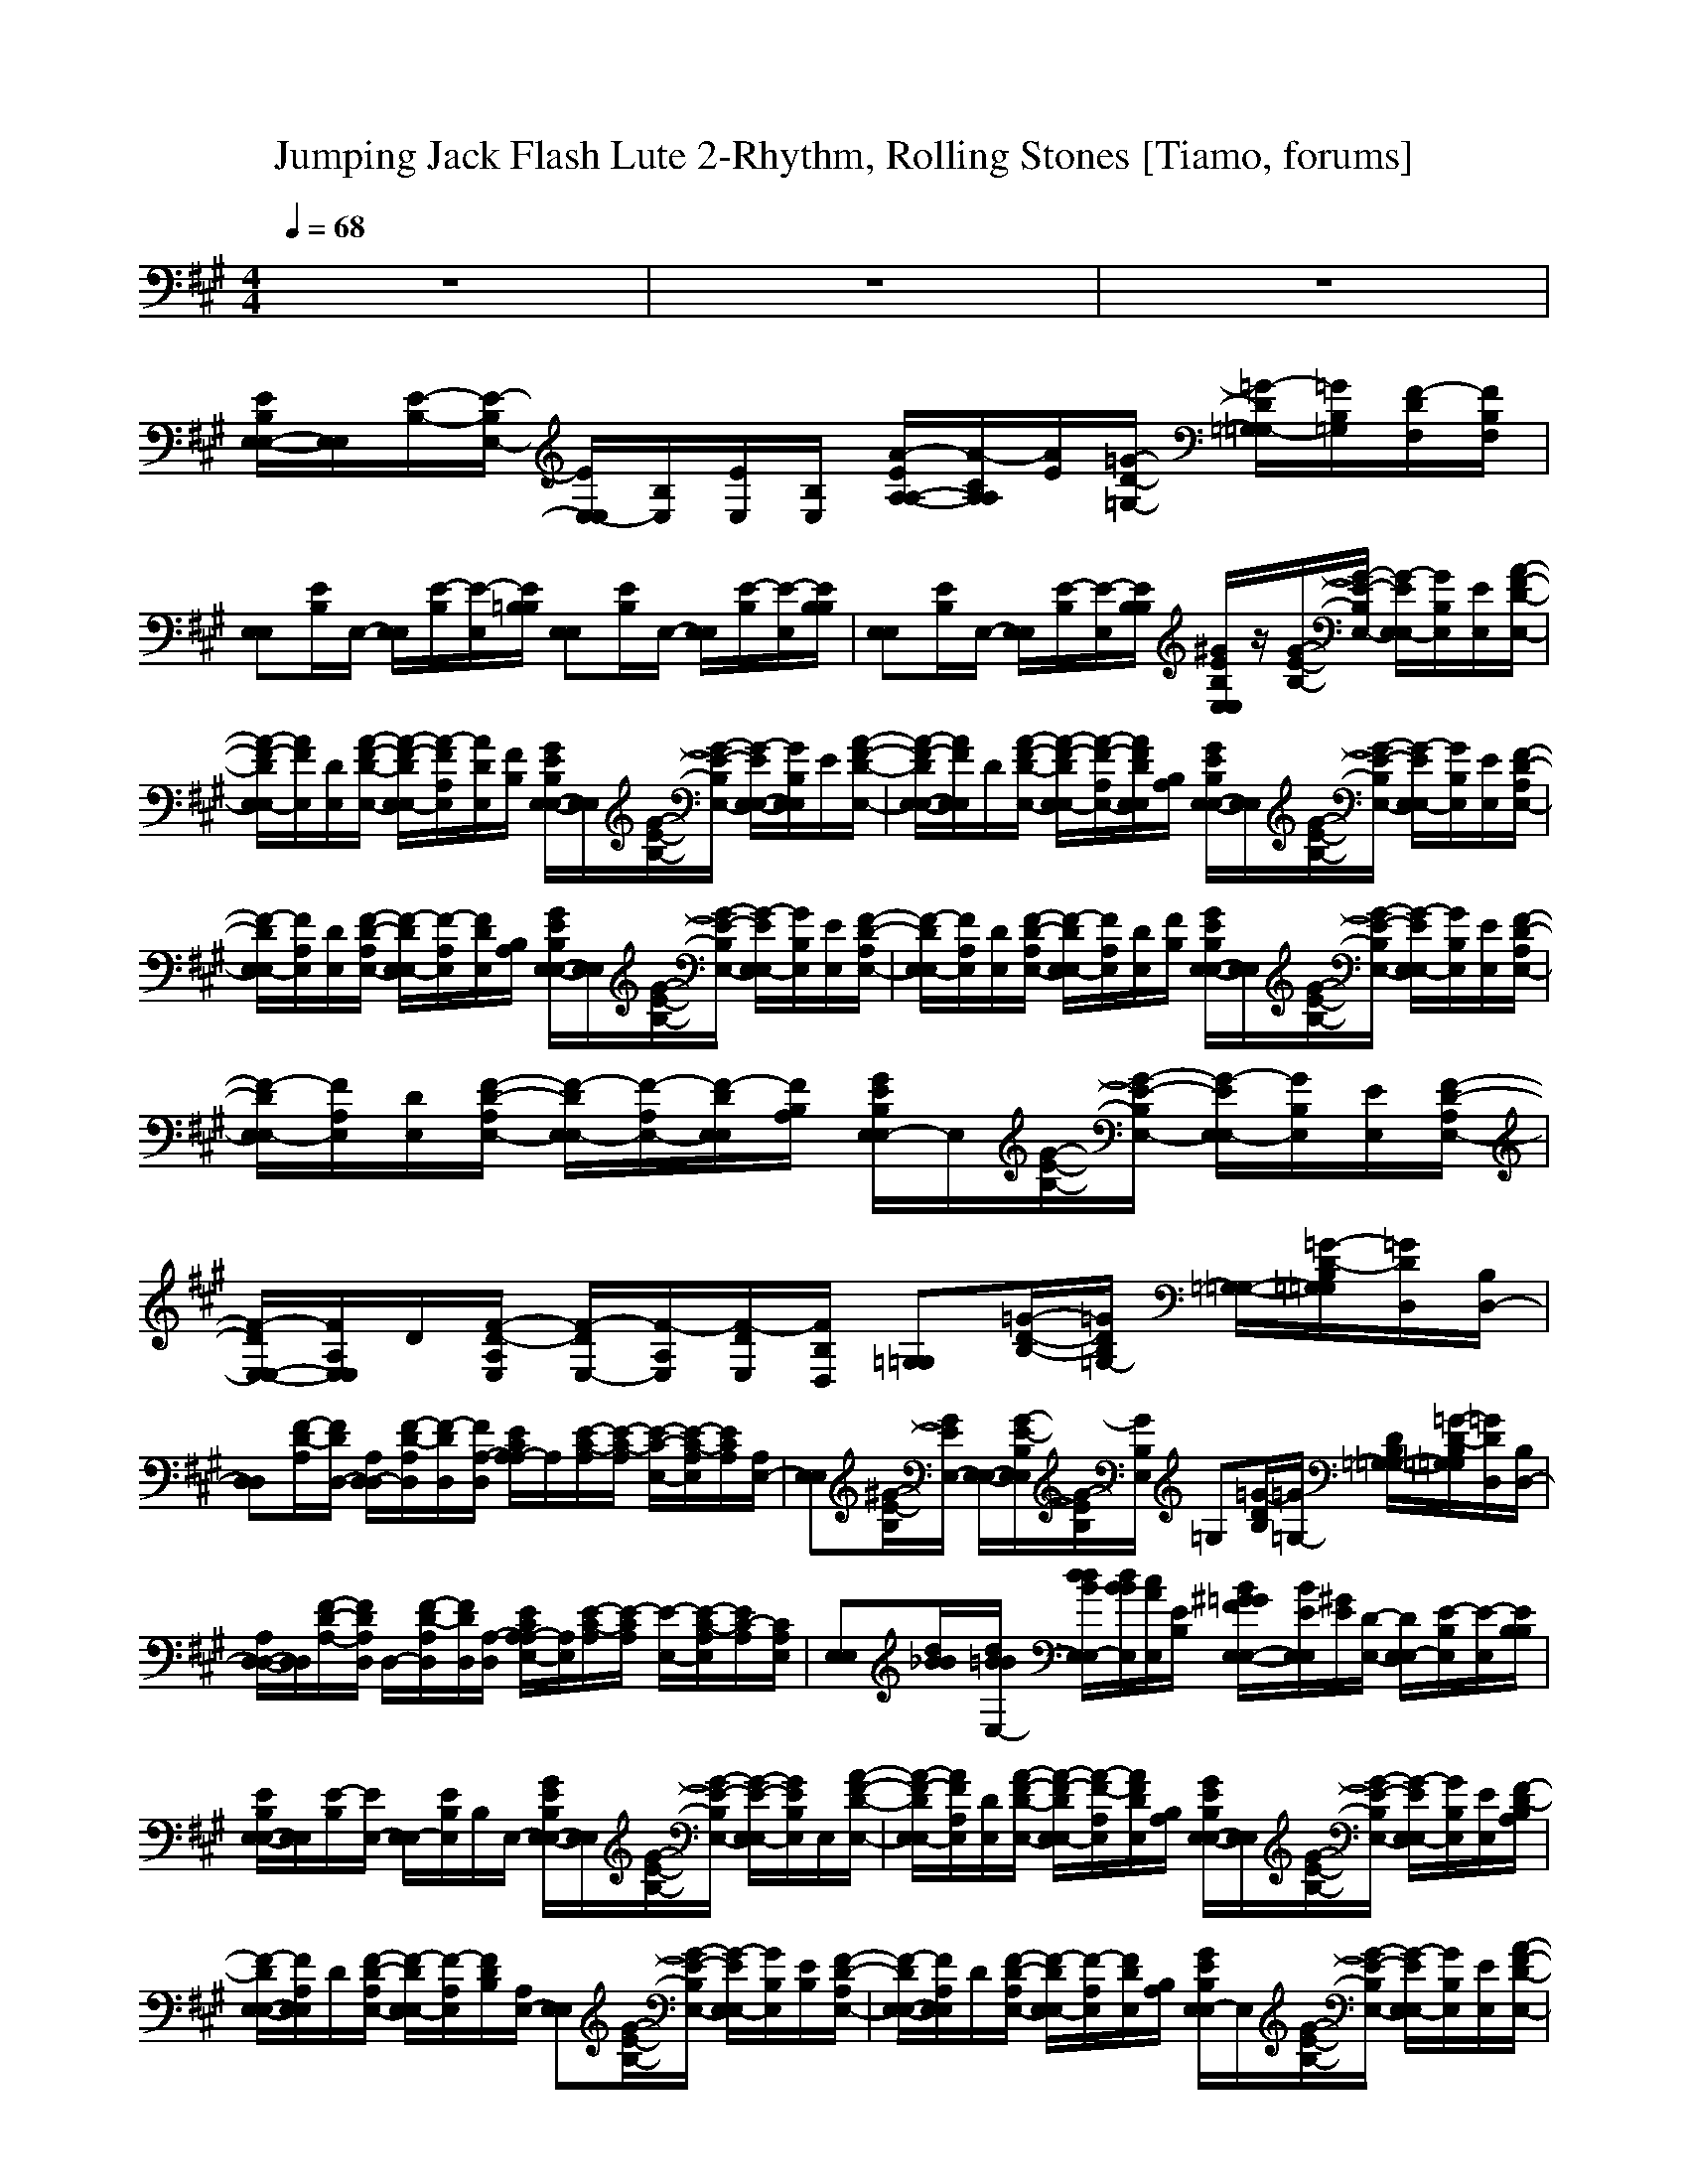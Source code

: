 X: 1
T:Jumping Jack Flash Lute 2-Rhythm, Rolling Stones [Tiamo, forums]
M:4/4
L:1/8
Q:1/4=68
K:A
V:1
z8|z8|z8|
[E/2B,/2E,/2-E,/2-][E,/2E,/2][E/2-B,/2-][E/2-B,/2E,/2-] [E/2E,/2-E,/2][B,/2E,/2][E/2E,/2][B,/2E,/2] [A/2-E/2A,/2-A,/2-][A/2-C/2A,/2A,/2][A/2E/2][=G/2-D/2-=G,/2-] [=G/2-D/2=G,/2=G,/2-][=G/2B,/2=G,/2][F/2-D/2F,/2][F/2B,/2F,/2]|
[E,E,][E/2B,/2]E,/2- [E,/2E,/2][E/2-B,/2][E/2-E,/2][E/2B,/2=B,/2] [E,E,][E/2B,/2]E,/2- [E,/2E,/2][E/2-B,/2][E/2-E,/2][E/2B,/2B,/2]|[E,E,][E/2B,/2]E,/2- [E,/2E,/2][E/2-B,/2][E/2-E,/2][E/2B,/2B,/2] [^G/2E/2B,/2E,/2E,/2]z/2[G/2-E/2-B,/2-][G/2-E/2-B,/2E,/2-] [G/2-E/2E,/2E,/2-][G/2B,/2E,/2][E/2E,/2][A/2-F/2-D/2-E,/2-]|[A/2-F/2-D/2E,/2E,/2-][A/2F/2E,/2][D/2E,/2][A/2-F/2-D/2-E,/2-] [A/2-F/2-D/2E,/2E,/2-][A/2-F/2A,/2E,/2][A/2D/2E,/2][F/2B,/2] [G/2E/2B,/2E,/2-E,/2-][E,/2E,/2][G/2-E/2-B,/2-][G/2-E/2-B,/2E,/2-] [G/2-E/2E,/2-E,/2-][G/2B,/2E,/2E,/2]E/2[A/2-F/2-D/2-E,/2-]|[A/2-F/2-D/2E,/2-E,/2-][A/2F/2E,/2E,/2]D/2[A/2-F/2-D/2-E,/2-] [A/2-F/2-D/2E,/2E,/2-][A/2-F/2-A,/2E,/2-][A/2F/2D/2E,/2E,/2][A,/2B,/2] [G/2E/2B,/2E,/2-E,/2-][E,/2E,/2][G/2-E/2-B,/2-][G/2-E/2-B,/2E,/2-] [G/2-E/2E,/2E,/2-][G/2B,/2E,/2][E/2E,/2][F/2-D/2-A,/2E,/2-]|
[F/2-D/2E,/2E,/2-][F/2A,/2E,/2][D/2E,/2][F/2-D/2-A,/2E,/2-] [F/2-D/2E,/2E,/2-][F/2-A,/2E,/2][F/2D/2E,/2][A,/2B,/2] [G/2E/2B,/2E,/2-E,/2-][E,/2E,/2][G/2-E/2-B,/2-][G/2-E/2-B,/2E,/2-] [G/2-E/2E,/2E,/2-][G/2B,/2E,/2][E/2E,/2][F/2-D/2-A,/2E,/2-]|[F/2-D/2E,/2E,/2-][F/2A,/2E,/2][D/2E,/2][F/2-D/2-A,/2E,/2-] [F/2-D/2E,/2E,/2-][F/2A,/2E,/2][D/2E,/2][F/2B,/2] [G/2E/2B,/2E,/2-E,/2-][E,/2E,/2][G/2-E/2-B,/2-][G/2-E/2-B,/2E,/2-] [G/2-E/2E,/2E,/2-][G/2B,/2E,/2][E/2E,/2][F/2-D/2-A,/2E,/2-]|[F/2-D/2E,/2E,/2-][F/2A,/2E,/2][D/2E,/2][F/2-D/2-A,/2E,/2-] [F/2-D/2E,/2E,/2-][F/2-A,/2E,/2-][F/2-D/2E,/2E,/2][F/2A,/2B,/2] [G/2E/2B,/2E,/2E,/2-]E,/2[G/2-E/2-B,/2-][G/2-E/2-B,/2E,/2-] [G/2-E/2E,/2E,/2-][G/2B,/2E,/2][E/2E,/2][F/2-D/2-A,/2E,/2-]|[F/2-D/2E,/2-E,/2-][F/2A,/2E,/2E,/2]D/2[F/2-D/2-A,/2E,/2] [F/2-D/2E,/2-][F/2-A,/2E,/2][F/2-D/2E,/2][F/2B,/2D,/2] [=G,=G,][=G/2-D/2-B,/2-][=G/2D/2B,/2=G,/2-] [=G,/2-=G,/2-][=G/2-D/2-B,/2=G,/2=G,/2][=G/2D/2D,/2][B,/2D,/2-]|
[D,D,][F/2-D/2-A,/2][F/2D/2D,/2-] [A,/2D,/2-D,/2][F/2-D/2-A,/2D,/2][F/2-D/2D,/2][F/2A,/2-D,/2] [E/2C/2A,/2A,/2-]A,/2[E/2-C/2-A,/2][E/2-C/2-A,/2] [E/2-C/2-E,/2-][E/2-C/2-A,/2E,/2][E/2C/2A,/2][A,/2E,/2-]|[E,E,][^G/2-E/2-B,/2][G/2E/2E,/2-] [E,/2-E,/2-][G/2-E/2-B,/2E,/2E,/2][G/2-E/2B,/2][G/2B,/2E,/2] =G,[=G/2-D/2B,/2][=G/2=G,/2-] [D/2B,/2=G,/2-=G,/2-][=G/2-D/2-B,/2=G,/2=G,/2][=G/2D/2D,/2][B,/2D,/2-]|[A,/2D,/2-D,/2-][D,/2D,/2][F/2-D/2-A,/2-][F/2D/2A,/2D,/2] D,/2-[F/2-D/2-A,/2D,/2][F/2D/2D,/2][A,/2-D,/2] [E/2C/2A,/2E,/2-A,/2-][E,/2A,/2][E/2-C/2-A,/2][E/2-C/2A,/2] [E/2-E,/2-][E/2-C/2-A,/2E,/2][E/2C/2-A,/2][C/2A,/2E,/2]|[E,E,][d/2B/2_B/2][d/2=B/2B/2E,/2-] [d/2d/2B/2E,/2E,/2-][d/2B/2B/2E,/2][c/2A/2E,/2][E/2B,/2] [B/2^G/2=G/2F/2E,/2-E,/2-][B/2E/2E,/2E,/2][^G/2E/2][D/2-E,/2-] [D/2E,/2E,/2-][E/2-B,/2E,/2][E/2-E,/2][E/2B,/2B,/2]|
[E/2B,/2E,/2-E,/2-][E,/2E,/2][E/2-B,/2][E/2E,/2-] [E,/2E,/2-][E/2B,/2E,/2]B,/2E,/2- [G/2E/2B,/2E,/2-E,/2-][E,/2E,/2][G/2-E/2-B,/2-][G/2-E/2-B,/2E,/2-] [G/2-E/2-E,/2E,/2-][G/2E/2B,/2E,/2]E,/2[A/2-F/2-D/2-E,/2-]|[A/2-F/2-D/2E,/2E,/2-][A/2F/2A,/2E,/2][D/2E,/2][A/2-F/2-D/2-E,/2-] [A/2-F/2-D/2E,/2E,/2-][A/2-F/2-A,/2E,/2][A/2F/2D/2E,/2][A,/2B,/2] [G/2E/2B,/2E,/2-E,/2-][E,/2E,/2][G/2-E/2-B,/2-][G/2-E/2-B,/2E,/2-] [G/2-E/2E,/2E,/2-][G/2B,/2E,/2][E/2E,/2][F/2-D/2-A,/2B,/2]|[F/2-D/2E,/2-E,/2-][F/2A,/2E,/2E,/2]D/2[F/2-D/2-A,/2E,/2-] [F/2-D/2E,/2E,/2-][F/2-A,/2E,/2][F/2D/2B,/2][A,/2E,/2-] [E,E,][G/2-E/2-B,/2-][G/2-E/2-B,/2E,/2-] [G/2-E/2E,/2E,/2-][G/2B,/2E,/2][E/2B,/2][F/2-D/2-A,/2E,/2-]|[F/2-D/2E,/2-E,/2-][F/2A,/2E,/2E,/2]D/2[F/2-D/2-A,/2E,/2-] [F/2-D/2E,/2E,/2-][F/2-A,/2E,/2][F/2D/2E,/2][A,/2B,/2] [G/2E/2B,/2E,/2E,/2-]E,/2[G/2-E/2-B,/2-][G/2-E/2-B,/2E,/2-] [G/2-E/2E,/2E,/2-][G/2B,/2E,/2][E/2E,/2][A/2-F/2-D/2-E,/2-]|
[A/2-F/2-D/2E,/2E,/2-][A/2F/2A,/2E,/2][D/2E,/2][A/2-F/2-D/2-E,/2-] [A/2-F/2-D/2E,/2E,/2-][A/2-F/2-A,/2E,/2-][A/2F/2D/2E,/2E,/2][A,/2B,/2] [G/2E/2B,/2E,/2E,/2-]E,/2[G/2-E/2-B,/2-][G/2-E/2-B,/2E,/2-] [G/2-E/2E,/2E,/2-][G/2-B,/2E,/2][G/2E/2E,/2][F/2-D/2-A,/2E,/2-]|[F/2-D/2E,/2E,/2-][F/2A,/2E,/2][D/2E,/2][F/2-D/2-A,/2E,/2-] [F/2-D/2E,/2E,/2-][F/2-A,/2E,/2][F/2D/2E,/2][A,/2E,/2-] [G/2E/2B,/2E,/2-E,/2-][E,/2E,/2][G/2-E/2-B,/2-][G/2-E/2-B,/2E,/2-] [G/2-E/2E,/2E,/2-][G/2B,/2E,/2][E/2E,/2][F/2-D/2-A,/2E,/2-]|[F/2-D/2E,/2E,/2-][F/2A,/2E,/2][D/2E,/2][F/2-D/2-A,/2E,/2-] [F/2-D/2E,/2E,/2-][F/2-A,/2E,/2][F/2-D/2E,/2][F/2B,/2D,/2] [=G/2D/2B,/2=G,/2-=G,/2-][=G,/2=G,/2][=G/2-D/2-B,/2][=G/2-D/2-=G,/2-] [=G/2-D/2=G,/2-=G,/2-][=G/2-D/2-B,/2=G,/2=G,/2][=G/2D/2D,/2][B,/2D,/2-]|[D,D,][F/2-D/2-A,/2-][F/2D/2A,/2D,/2-] [D,/2-D,/2][F/2-D/2-A,/2D,/2][F/2-D/2D,/2][F/2A,/2-D,/2] [E/2C/2=C/2A,/2E,/2-A,/2-][E,/2A,/2][E/2-^C/2-A,/2][E/2-C/2-A,/2] [E/2-C/2E,/2-][E/2C/2A,/2E,/2]A,/2[B,/2^G,/2E,/2-]|
[E,E,][B/2-^G/2=G/2][B/2E,/2-] [A/2F/2B,/2E,/2E,/2-][^G/2-E/2-B,/2A,/2E,/2][G/2-E/2B,/2][G/2B,/2E,/2] [B,/2=G,/2-][D/2=G,/2][=G/2-D/2-B,/2-][=G/2D/2B,/2=G,/2-] [=G,/2-=G,/2-][=G/2-D/2-B,/2=G,/2=G,/2][=G/2-D/2D,/2][=G/2B,/2D,/2-]|[D,D,][F/2-D/2-A,/2][F/2D/2D,/2-] [D,/2D,/2][F/2-D/2-A,/2][F/2-D/2D,/2][F/2A,/2E,/2-] [E/2C/2A,/2E,/2A,/2-]A,/2[E/2-C/2-A,/2][E/2-C/2A,/2] [E/2-E,/2-][E/2C/2-A,/2E,/2][C/2A,/2][A,/2E,/2-]|[E/2B,/2E,/2-E,/2-][E/2B,/2E,/2E,/2][E/2B,/2B,/2][E/2E/2B,/2E,/2-] [E/2B,/2B,/2E,/2E,/2-][E/2B,/2E,/2][E/2E/2B,/2E,/2][E/2B,/2B,/2] [E/2B,/2B,/2E,/2-E,/2-][E/2E/2B,/2E,/2E,/2][E/2B,/2][E/2B,/2B,/2E,/2-] [E/2E/2B,/2E,/2E,/2-][E/2B,/2E,/2][E/2B,/2E,/2][E/2B,/2B,/2E,/2]|[E/2E/2B,/2E,/2-E,/2-][E/2B,/2E,/2E,/2][E/2B,/2B,/2][E/2E/2B,/2E,/2-] [E/2B,/2E,/2E,/2-][E/2B,/2E,/2][B,/2E,/2][B,/2B,/2] [E/2B,/2E,/2-E,/2-][E,/2E,/2][E/2-B,/2-][E/2-B,/2E,/2] [E/2-E,/2-][E/2B,/2E,/2][E/2E,/2][B,/2E,/2]|
[A-EA,A,]A/2[=G/2-D/2-=G,/2-] [=G/2-D/2-=G,/2=G,/2-][=G/2D/2B,/2=G,/2][F/2-D/2F,/2][F/2B,/2F,/2] [E/2B,/2E,/2-E,/2-][E,/2E,/2][E/2-B,/2-][E/2-B,/2E,/2-] [E/2E,/2-E,/2][B,/2E,/2][E/2E,/2][B,/2E,/2]|[A/2-E/2A,/2-A,/2-][A/2B,/2A,/2A,/2]E/2[=G/2-D/2-=G,/2-] [=G/2-D/2=G,/2=G,/2-][=G/2B,/2=G,/2][F/2-D/2F,/2][F/2B,/2F,/2] [E/2B,/2E,/2-E,/2-][E,/2E,/2][E/2-B,/2-][=G/2E/2-B,/2E,/2-] [E/2-E,/2-E,/2][E/2B,/2E,/2]E,/2[B,/2E,/2]|[A/2-E/2A,/2-A,/2-][A/2C/2A,/2A,/2]E/2[=G/2-D/2-=G,/2-] [=G/2-D/2=G,/2=G,/2-][=G/2B,/2=G,/2][F/2-D/2F,/2][F/2B,/2F,/2] [E/2B,/2E,/2-E,/2-][E,/2E,/2][E/2-B,/2-][E/2-B,/2E,/2-] [E/2E,/2-E,/2][B,/2E,/2][E/2E,/2][B,/2E,/2]|[A/2-E/2A,/2-A,/2-][A/2-C/2A,/2A,/2][A/2E/2][=G/2-D/2-=G,/2-] [=G/2-D/2=G,/2=G,/2-][=G/2B,/2=G,/2][F/2-D/2F,/2][F/2B,/2F,/2] [E,E,][E/2B,/2]E,/2- [E,/2E,/2][E/2-B,/2][E/2-E,/2][E/2B,/2B,/2]|
[E,E,][E/2B,/2]E,/2- [E,/2E,/2][E/2-B,/2][E/2-E,/2][E/2B,/2-B,/2] [B,/2E,/2-E,/2-][E,/2E,/2][E/2-B,/2][E/2-E,/2-] [E/2-E,/2E,/2][E/2B,/2]B,/2[B,/2E,/2]|[E/2B,/2E,/2-E,/2-][E,/2E,/2][^G/2-E/2-B,/2-][G/2-E/2-B,/2E,/2-] [G/2-E/2E,/2-E,/2][G/2B,/2E,/2][E/2E,/2][A/2-F/2-D/2-E,/2E,/2] [A/2-F/2-D/2E,/2-E,/2-][A/2F/2A,/2E,/2E,/2]D/2[A/2-F/2-D/2-E,/2-] [A/2-F/2-D/2E,/2E,/2-][A/2-F/2A,/2E,/2][A/2D/2E,/2][A,/2B,/2]|[G/2E/2B,/2E,/2E,/2]z/2[G/2-E/2-B,/2][G/2-E/2-E,/2-] [G/2-E/2E,/2E,/2][G/2B,/2][E/2E,/2][A/2-F/2-D/2-E,/2] [A/2-F/2-D/2E,/2-][A/2-F/2A,/2E,/2][A/2D/2][A/2-F/2-D/2-E,/2-] [A/2-F/2-D/2E,/2E,/2-][A/2-F/2-A,/2E,/2][A/2-F/2-D/2E,/2][A/2F/2A,/2B,/2]|[E,/2E,/2-]E,/2[G/2-E/2-B,/2-][G/2-E/2-B,/2E,/2-] [G/2-E/2E,/2E,/2-][G/2B,/2E,/2][E/2E,/2][F/2-D/2-A,/2E,/2] [F/2-D/2E,/2-][F/2-A,/2E,/2][F/2D/2][F/2-D/2-A,/2-E,/2-] [F/2-D/2A,/2E,/2E,/2-][F/2-A,/2E,/2][F/2D/2E,/2][A,/2B,/2]|
[G/2E/2B,/2E,/2E,/2-]E,/2[G/2-E/2-B,/2-][G/2-E/2-B,/2E,/2-] [G/2-E/2E,/2E,/2-][G/2B,/2E,/2][E/2E,/2][F/2-D/2-A,/2E,/2] [F/2-D/2E,/2-][F/2A,/2E,/2]D/2[F/2-D/2-A,/2E,/2-] [F/2-D/2E,/2E,/2-][F/2-A,/2E,/2][F/2-D/2E,/2][F/2A,/2B,/2]|[E/2B,/2E,/2E,/2-]E,/2[G/2-E/2-B,/2-][G/2-E/2-B,/2E,/2-] [G/2-E/2E,/2E,/2-][G/2B,/2E,/2][E/2B,/2][A/2-F/2-D/2-E,/2] [A/2-F/2-D/2E,/2-E,/2-][A/2F/2A,/2E,/2E,/2]D/2[A/2-F/2-D/2-E,/2-] [A/2-F/2-D/2E,/2E,/2-][A/2-F/2-A,/2E,/2][A/2-F/2-D/2-E,/2][A/2F/2D/2A,/2B,/2]|[B,/2E,/2E,/2]z/2[G/2-E/2-B,/2-][G/2-E/2-B,/2E,/2-] [G/2-E/2E,/2E,/2-][G/2B,/2E,/2][E/2E,/2][F/2-D/2-A,/2B,/2] [F/2-D/2E,/2-E,/2-][F/2A,/2E,/2E,/2]D/2[F/2-D/2-A,/2E,/2-] [F/2-D/2E,/2-E,/2][F/2-A,/2E,/2][F/2-D/2E,/2][F/2D/2B,/2E,/2]|[G/2E/2B,/2E,/2E,/2-]E,/2[G/2-E/2-B,/2-][G/2-E/2-B,/2E,/2-] [G/2-E/2E,/2E,/2-][G/2B,/2E,/2][E/2E,/2][F/2D/2B,/2] [F/2-D/2E,/2-E,/2-][F/2A,/2E,/2E,/2]D/2[A/2-F/2-D/2-E,/2-] [A/2-F/2-D/2E,/2E,/2-][A/2-F/2-A,/2E,/2-][A/2F/2-D/2E,/2E,/2][F/2A,/2B,/2]|
[G/2E/2B,/2E,/2E,/2-]E,/2[G/2-E/2-B,/2][G/2-E/2-E,/2-] [G/2-E/2E,/2E,/2-][G/2B,/2E,/2][E/2E,/2][A/2-F/2-D/2-] [A/2-F/2D/2E,/2-E,/2-][A/2-A,/2E,/2E,/2][A/2D/2][F/2-D/2-A,/2E,/2-] [F/2-D/2E,/2E,/2-][F/2A,/2E,/2][D/2E,/2][A,/2B,/2]|[G/2E/2B,/2E,/2E,/2-]E,/2[G/2-E/2-B,/2-][G/2-E/2-B,/2E,/2-] [G/2-E/2E,/2E,/2-][G/2B,/2E,/2][E/2E,/2][F/2-D/2-B,/2] [F-DE,E,][F/2A,/2][F/2-D/2-A,/2E,/2-] [F/2-D/2E,/2E,/2-][F/2-A,/2E,/2][F/2D/2E,/2][A,/2E,/2-]|[G/2E/2B,/2E,/2E,/2]z/2[G/2-E/2-B,/2-][G/2-E/2-B,/2E,/2-] [G/2-E/2E,/2-E,/2-][G/2B,/2E,/2-E,/2][E/2E,/2][F/2-D/2-A,/2E,/2-] [F/2-D/2E,/2-E,/2-][F/2A,/2E,/2E,/2]D/2[F/2-D/2-A,/2E,/2-] [F/2-D/2E,/2-E,/2][F/2-A,/2E,/2][F/2D/2E,/2][=G/2-D/2-B,/2-E,/2]|[=G/2D/2B,/2=G,/2-]=G,/2[=G/2-D/2-B,/2][=G/2D/2=G,/2-] [=G,/2-=G,/2][=G/2-D/2-B,/2=G,/2][=G/2D/2D,/2][B,/2D,/2-] [D/2A,/2D,/2D,/2-]D,/2[F/2D/2A,/2]D,/2 D,/2-[F/2-D/2-A,/2D,/2][F/2-D/2D,/2][F/2A,/2D,/2]|
[E/2C/2A,/2-^G,/2]A,/2[A/2-E/2-C/2][A/2E/2A,/2-] [A,/2-A,/2-][A/2-E/2-C/2A,/2A,/2][A/2-E/2E,/2][A/2C/2E,/2-] [E,/2E,/2-]E,/2[^G/2-E/2-B,/2][G/2E/2B,/2E,/2-] [E,/2-E,/2][G/2-E/2-B,/2E,/2][G/2E/2E,/2][B,/2E,/2]|=G,[=G/2-D/2-B,/2][=G/2D/2=G,/2-] [=G,/2-=G,/2-][=G/2-D/2-B,/2=G,/2=G,/2][=G/2D/2D,/2][B,/2D,/2-] [D,D,][F/2-D/2-A,/2-][F/2D/2A,/2D,/2] D,/2-[F/2-D/2-A,/2D,/2][F/2D/2D,/2][A,/2A,/2-]|[A,A,][E/2-C/2-A,/2-][E/2C/2A,/2A,/2-] [A,/2A,/2-][E/2-C/2-A,/2A,/2][E/2C/2A,/2][A,/2B,/2] [E,E,][d/2B/2_B/2][d/2=B/2B/2E,/2-] [d/2d/2B/2E,/2E,/2-][d/2B/2B/2E,/2][c/2A/2E,/2][E/2B,/2]|[B/2^G/2=G/2F/2E,/2-E,/2-][B/2E/2E,/2E,/2][^G/2E/2][D/2-E,/2-] [D/2E,/2E,/2-][E/2-B,/2E,/2][E/2-E,/2][E/2B,/2B,/2] [E,E,][G/2E/2][E/2E,/2-] [D/2B,/2E,/2E,/2-][E/2-B,/2E,/2][E/2E,/2][E/2^D/2B,/2B,/2]|
[E,E,][B/2-G/2-=G/2][B/2^G/2E,/2-] [E/2E,/2E,/2-][B/2-=D/2E,/2][B/2E/2E,/2][B,/2B,/2] [B/2-D/2D,/2][B/2E/2]B,/2[B/2-D/2] [B/2E,/2][B/2-E/2-][B/2E/2E,/2][B,/2-B,/2]|[B/2-D/2B,/2-E,/2-E,/2-][B/2B,/2E,/2E,/2][B/2-E/2][B/2B,/2E,/2-] [E,/2E,/2-][B/2G/2=G/2E/2E,/2]E,/2B,/2 [e/2d/2B/2_B/2E,/2-E,/2-][E,/2E,/2][e/2c/2A/2]E,/2- [e/2c/2=B/2^G/2=G/2E,/2E,/2]^G/2[E/2E,/2][D/2B,/2]|[EE,E,]B,/2-[B/2D/2B,/2E,/2-] [E,/2E,/2][B/2E/2]E,/2B,/2 [E,/2-E,/2-][=g/2d/2E,/2E,/2][=g/2d/2][=g/2e/2d/2E,/2] [B/2E,/2][e/2^d/2_B/2B,/2][A/2E,/2][A/2E,/2]|[e/2-G/2-=G/2E,/2-][e/2^G/2E,/2]E/2[D/2E,/2-] [E/2E,/2E,/2][=G/2D/2]E,/2[A/2E/2C/2B,/2] [E,/2E,/2][A/2E/2C/2E,/2][A/2E/2C/2E,/2-]E,/2- [A/2E/2C/2E,/2E,/2-][A/2E/2C/2E,/2-][E,/2E,/2][A/2E/2C/2E,/2-]|
[=GDE,E,][E/2B,/2]E,/2- [E,/2E,/2-][=G/2D/2B,/2E,/2][B,/2E,/2]B,/2 [A/2E/2C/2E,/2E,/2-][A/2E/2C/2E,/2]E,/2[A/2E/2C/2] [A/2E/2C/2E,/2][=B/2=G/2D/2]E,/2[A/2E/2C/2E,/2]|[=G/2-D/2-B,/2E,/2-E,/2-][=G/2D/2E,/2E,/2][E/2B,/2]E,/2- [E,/2E,/2][e/2=G/2E/2][E/2E,/2][e/2A/2] [e/2B/2_B/2E/2E,/2-E,/2-][e/2_B/2E/2E,/2E,/2][=B/2E,/2-][e/2_B/2A/2E,/2-] [=G/2E,/2E,/2]E/2>E,/2[_B/2A/2=G/2]|[E/2D/2E,/2-E,/2-][E,/2E,/2]E/2E,/2- [E,/2E,/2-][B,/2E,/2][=B/2D/2B,/2E,/2][B/2E/2B,/2] [B/2=G/2F/2E,/2-E,/2-][F/2E/2E,/2E,/2]z/2[D/2E,/2-] [B/2E/2E,/2E,/2]B,/2[D/2E,/2][B/2E/2B,/2]|[B/2E/2E,/2-E,/2-][E,/2E,/2][B/2E/2]E,/2- [E,/2E,/2][e/2=d/2B/2_B/2][e/2c/2A/2E,/2]E,/2 [e/2c/2=B/2^G/2=G/2E,/2]=G/2E/2[D/2E,/2-] [E/2E,/2E,/2]B,/2[D/2E,/2][E/2B,/2]|
[A/2E/2E,/2-E,/2-][=G/2E,/2E,/2]^D/2[=G/2=D/2E,/2-] [E/2D/2E,/2E,/2][E/2D/2][B,/2E,/2][_B,/2A,/2] [E/2=G,/2E,/2]z/2E,/2

